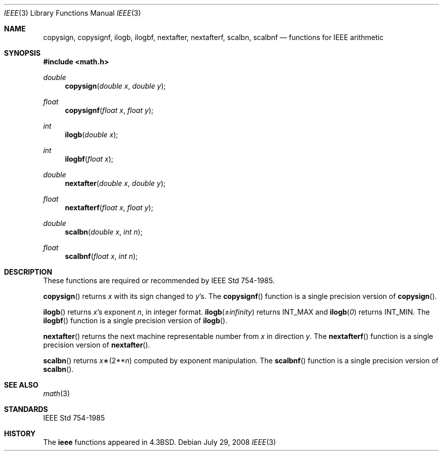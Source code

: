 .\"	$OpenBSD: ieee.3,v 1.16 2008/07/29 22:08:43 martynas Exp $
.\" Copyright (c) 1985, 1991 Regents of the University of California.
.\" All rights reserved.
.\"
.\" Redistribution and use in source and binary forms, with or without
.\" modification, are permitted provided that the following conditions
.\" are met:
.\" 1. Redistributions of source code must retain the above copyright
.\"    notice, this list of conditions and the following disclaimer.
.\" 2. Redistributions in binary form must reproduce the above copyright
.\"    notice, this list of conditions and the following disclaimer in the
.\"    documentation and/or other materials provided with the distribution.
.\" 3. Neither the name of the University nor the names of its contributors
.\"    may be used to endorse or promote products derived from this software
.\"    without specific prior written permission.
.\"
.\" THIS SOFTWARE IS PROVIDED BY THE REGENTS AND CONTRIBUTORS ``AS IS'' AND
.\" ANY EXPRESS OR IMPLIED WARRANTIES, INCLUDING, BUT NOT LIMITED TO, THE
.\" IMPLIED WARRANTIES OF MERCHANTABILITY AND FITNESS FOR A PARTICULAR PURPOSE
.\" ARE DISCLAIMED.  IN NO EVENT SHALL THE REGENTS OR CONTRIBUTORS BE LIABLE
.\" FOR ANY DIRECT, INDIRECT, INCIDENTAL, SPECIAL, EXEMPLARY, OR CONSEQUENTIAL
.\" DAMAGES (INCLUDING, BUT NOT LIMITED TO, PROCUREMENT OF SUBSTITUTE GOODS
.\" OR SERVICES; LOSS OF USE, DATA, OR PROFITS; OR BUSINESS INTERRUPTION)
.\" HOWEVER CAUSED AND ON ANY THEORY OF LIABILITY, WHETHER IN CONTRACT, STRICT
.\" LIABILITY, OR TORT (INCLUDING NEGLIGENCE OR OTHERWISE) ARISING IN ANY WAY
.\" OUT OF THE USE OF THIS SOFTWARE, EVEN IF ADVISED OF THE POSSIBILITY OF
.\" SUCH DAMAGE.
.\"
.\"     from: @(#)ieee.3	6.4 (Berkeley) 5/6/91
.\"
.Dd $Mdocdate: July 29 2008 $
.Dt IEEE 3
.Os
.Sh NAME
.Nm copysign ,
.Nm copysignf ,
.Nm ilogb ,
.Nm ilogbf ,
.Nm nextafter ,
.Nm nextafterf ,
.Nm scalbn ,
.Nm scalbnf
.Nd functions for IEEE arithmetic
.Sh SYNOPSIS
.Fd #include <math.h>
.Ft double
.Fn copysign "double x" "double y"
.Ft float
.Fn copysignf "float x" "float y"
.Ft int
.Fn ilogb "double x"
.Ft int
.Fn ilogbf "float x"
.Ft double
.Fn nextafter "double x" "double y"
.Ft float
.Fn nextafterf "float x" "float y"
.Ft double
.Fn scalbn "double x" "int n"
.Ft float
.Fn scalbnf "float x" "int n"
.Sh DESCRIPTION
These functions are required or recommended by
.St -ieee754 .
.Pp
.Fn copysign
returns
.Fa x
with its sign changed to
.Fa y Ns 's.
The
.Fn copysignf
function is a single precision version of
.Fn copysign .
.Pp
.Fn ilogb
returns
.Fa x Ns 's exponent
.Fa n ,
in integer format.
.Fn ilogb \*(Pm\*(If
returns
.Dv INT_MAX
and
.Fn ilogb 0
returns
.Dv INT_MIN .
The
.Fn ilogbf
function is a single precision version of
.Fn ilogb .
.Pp
.Fn nextafter
returns the next machine representable number from
.Fa x
in direction
.Fa y .
The
.Fn nextafterf
function is a single precision version of
.Fn nextafter .
.Pp
.Fn scalbn
returns
.Fa x Ns \(**(2** Ns Fa n )
computed by exponent manipulation.
The
.Fn scalbnf
function is a single precision version of
.Fn scalbn .
.Sh SEE ALSO
.Xr math 3
.Sh STANDARDS
.St -ieee754
.Sh HISTORY
The
.Nm ieee
functions appeared in
.Bx 4.3 .
